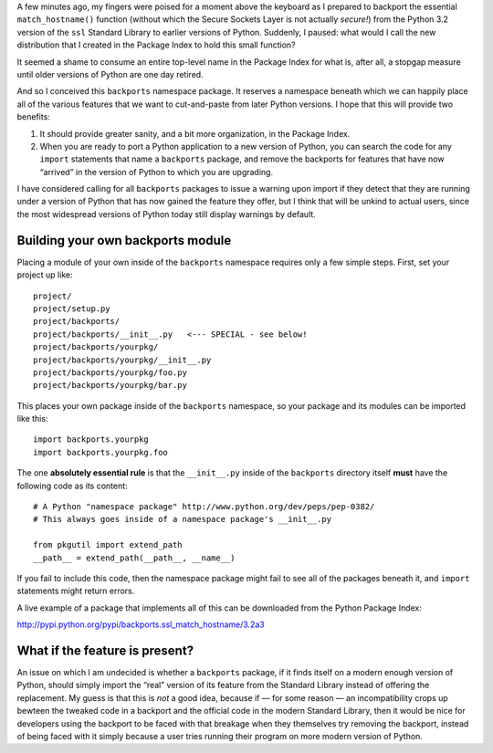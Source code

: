 A few minutes ago,
my fingers were poised for a moment above the keyboard
as I prepared to backport the essential ``match_hostname()`` function
(without which the Secure Sockets Layer is not actually *secure!*)
from the Python 3.2 version of the ``ssl`` Standard Library
to earlier versions of Python.
Suddenly, I paused: what would I call the new distribution
that I created in the Package Index to hold this small function?

It seemed a shame to consume an entire top-level name
in the Package Index for what is, after all, a stopgap measure
until older versions of Python are one day retired.

And so I conceived this ``backports`` namespace package.
It reserves a namespace beneath which we can happily place
all of the various features that we want to cut-and-paste
from later Python versions.
I hope that this will provide two benefits:

1. It should provide greater sanity, and a bit more organization,
   in the Package Index.

2. When you are ready to port a Python application
   to a new version of Python,
   you can search the code for any ``import`` statements
   that name a ``backports`` package,
   and remove the backports for features that have now “arrived”
   in the version of Python to which you are upgrading.

I have considered calling for all ``backports`` packages
to issue a warning upon import if they detect that they are
running under a version of Python that has now gained the feature
they offer, but I think that will be unkind to actual users,
since the most widespread versions of Python today still
display warnings by default.

Building your own backports module
----------------------------------

Placing a module of your own inside of the ``backports`` namespace
requires only a few simple steps. First, set your project up like::

    project/
    project/setup.py
    project/backports/
    project/backports/__init__.py   <--- SPECIAL - see below!
    project/backports/yourpkg/
    project/backports/yourpkg/__init__.py
    project/backports/yourpkg/foo.py
    project/backports/yourpkg/bar.py

This places your own package inside of the ``backports`` namespace,
so your package and its modules can be imported like this::

    import backports.yourpkg
    import backports.yourpkg.foo

The one **absolutely essential rule** is that the ``__init__.py`` inside
of the ``backports`` directory itself **must** have the following code
as its content::

    # A Python "namespace package" http://www.python.org/dev/peps/pep-0382/
    # This always goes inside of a namespace package's __init__.py

    from pkgutil import extend_path
    __path__ = extend_path(__path__, __name__)

If you fail to include this code, then the namespace package might fail
to see all of the packages beneath it, and ``import`` statements might
return errors.

A live example of a package that implements all of this can be
downloaded from the Python Package Index:

http://pypi.python.org/pypi/backports.ssl_match_hostname/3.2a3

What if the feature is present?
-------------------------------

An issue on which I am undecided is whether a ``backports`` package,
if it finds itself on a modern enough version of Python,
should simply import the “real” version of its feature
from the Standard Library instead of offering the replacement.
My guess is that this is *not* a good idea,
because if — for some reason — an incompatibility crops up
bewteen the tweaked code in a backport
and the official code in the modern Standard Library,
then it would be nice for developers using the backport
to be faced with that breakage when they themselves
try removing the backport,
instead of being faced with it simply because a user
tries running their program on more modern version of Python.
